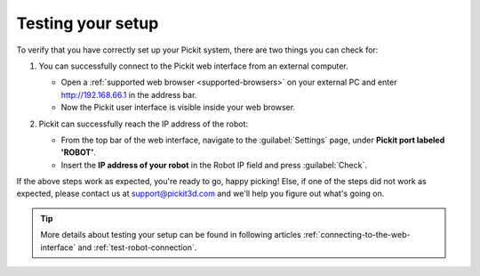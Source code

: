 Testing your setup
==================

To verify that you have correctly set up your Pickit system, there are two
things you can check for:

#. You can successfully connect to the Pickit web interface from an external computer.

   -  Open a :ref:`supported web browser <supported-browsers>` on your external PC and enter http://192.168.66.1 in the address bar.
   -  Now the Pickit user interface is visible inside your web browser.

   .. image:: /assets/images/documentation/web-interface/pickit-webinterface-24.png

#. Pickit can successfully reach the IP address of the robot:

   -  From the top bar of the web interface, navigate to the :guilabel:`Settings` page, under **Pickit port labeled 'ROBOT'**.
   -  Insert the **IP address of your robot** in the Robot IP field and press :guilabel:`Check`.

   .. image:: /assets/images/documentation/pickit-robot-connection.png
      :scale: 70%

If the above steps work as expected, you're ready to go, happy picking!
Else, if one of the steps did not work as expected, please contact us at
`support@pickit3d.com <mailto:mailto:support@pickit3d.com>`__ and we'll help you figure out what's going on.

.. tip:: More details about testing your setup can be found in following articles :ref:`connecting-to-the-web-interface` and :ref:`test-robot-connection`.
